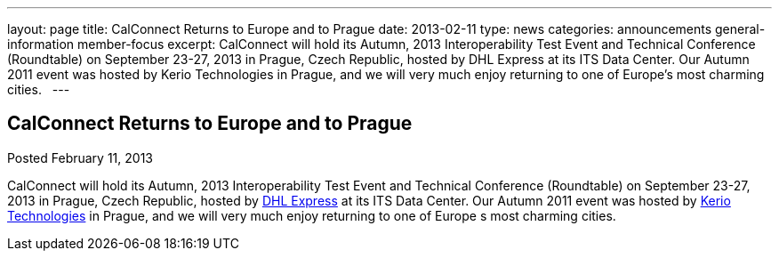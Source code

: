 ---
layout: page
title: CalConnect Returns to Europe and to Prague
date: 2013-02-11
type: news
categories: announcements general-information member-focus
excerpt: CalConnect will hold its Autumn, 2013 Interoperability Test Event and Technical Conference (Roundtable) on September 23-27, 2013 in Prague, Czech Republic, hosted by DHL Express at its ITS Data Center. Our Autumn 2011 event was hosted by Kerio Technologies in Prague, and we will very much enjoy returning to one of Europe’s most charming cities.  
---

== CalConnect Returns to Europe and to Prague

Posted February 11, 2013 

CalConnect will hold its Autumn, 2013 Interoperability Test Event and Technical Conference (Roundtable) on September 23-27, 2013 in Prague, Czech Republic, hosted by http://www.dhl.com[DHL Express] at its ITS Data Center. Our Autumn 2011 event was hosted by http://www.kerio.com[Kerio Technologies] in Prague, and we will very much enjoy returning to one of Europe s most charming cities.

